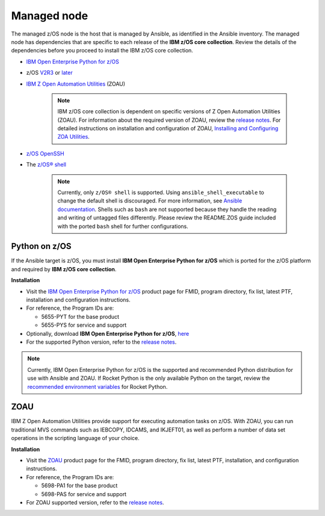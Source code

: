 .. ...........................................................................
.. © Copyright IBM Corporation 2020                                          .
.. ...........................................................................

Managed node
============

The managed z/OS node is the host that is managed by Ansible, as identified in
the Ansible inventory.
The managed node has dependencies that are specific to each release of the
**IBM z/OS core collection**. Review the details of the dependencies before you
proceed to install the IBM z/OS core collection.

* `IBM Open Enterprise Python for z/OS`_
* z/OS `V2R3`_ or `later`_
* `IBM Z Open Automation Utilities`_ (ZOAU)

   .. note::

     IBM z/OS core collection is dependent on specific versions of Z Open Automation
     Utilities (ZOAU). For information about the required version of ZOAU, review the
     `release notes`_. For detailed instructions on installation and configuration of ZOAU,
     `Installing and Configuring ZOA Utilities`_.

     
* `z/OS OpenSSH`_
* The `z/OS® shell`_

   .. note::
      Currently, only ``z/OS® shell`` is supported. Using
      ``ansible_shell_executable`` to change the default shell is discouraged.
      For more information, see `Ansible documentation`_. Shells such as ``bash``
      are not supported because they handle the reading and writing of untagged
      files differently. Please review the README.ZOS guide included with the
      ported ``bash`` shell for further configurations.
      
.. _Ansible documentation:
   https://docs.ansible.com/ansible/2.7/user_guide/intro_inventory.html

.. _Python on z/OS:
   requirements_managed.html#id1
   
.. _Installing and Configuring ZOA Utilities:
   https://www.ibm.com/support/knowledgecenter/en/SSKFYE_1.1.0/install.html
   
.. _V2R3:
   https://www.ibm.com/support/knowledgecenter/SSLTBW_2.3.0/com.ibm.zos.v2r3/en/homepage.html

.. _later:
   https://www.ibm.com/support/knowledgecenter/SSLTBW

.. _IBM Z Open Automation Utilities:
   requirements_managed.html#zoau

.. _z/OS OpenSSH:
   https://www.ibm.com/support/knowledgecenter/SSLTBW_2.2.0/com.ibm.zos.v2r2.e0za100/ch1openssh.htm

.. _release notes:
   release_notes.html

.. _playbook configuration:
   https://github.com/IBM/z_ansible_collections_samples/blob/master/docs/share/configuration_guide.md

.. _z/OS® shell:
   https://www.ibm.com/support/knowledgecenter/en/SSLTBW_2.4.0/com.ibm.zos.v2r4.bpxa400/part1.htm

.. _Z Open Automation Utilities 1.1.0:
   https://www.ibm.com/support/knowledgecenter/SSKFYE_1.1.0/install.html

.. _configured IBM Open Enterprise Python on z/OS:
   https://www.ibm.com/support/knowledgecenter/SSCH7P_3.8.0/install.html

Python on z/OS
--------------

If the Ansible target is z/OS, you must install
**IBM Open Enterprise Python for z/OS** which is ported for the z/OS platform
and required by **IBM z/OS core collection**.

**Installation**

* Visit the `IBM Open Enterprise Python for z/OS`_ product page for FMID,
  program directory, fix list, latest PTF, installation and configuration
  instructions.
* For reference, the Program IDs are:

  * 5655-PYT for the base product
  * 5655-PYS for service and support
* Optionally, download **IBM Open Enterprise Python for z/OS**, `here`_
* For the supported Python version, refer to the `release notes`_.

.. _IBM Open Enterprise Python for z/OS:
   http://www.ibm.com/products/open-enterprise-python-zos

.. _here:
   https://www-01.ibm.com/marketing/iwm/platform/mrs/assets?source=swg-ibmoep

.. note::

   Currently, IBM Open Enterprise Python for z/OS is the supported and
   recommended Python distribution for use with Ansible and ZOAU. If
   Rocket Python is the only available Python on the target, review the
   `recommended environment variables`_ for Rocket Python.

.. _recommended environment variables:
   https://github.com/IBM/z_ansible_collections_samples/blob/master/docs/share/configuration_guide.md#variables

ZOAU
----

IBM Z Open Automation Utilities provide support for executing automation tasks
on z/OS. With ZOAU, you can run traditional MVS commands such as IEBCOPY,
IDCAMS, and IKJEFT01, as well as perform a number of data set operations
in the scripting language of your choice.

**Installation**

* Visit the `ZOAU`_ product page for the FMID, program directory, fix list,
  latest PTF, installation, and configuration instructions.
* For reference, the Program IDs are:

  * 5698-PA1 for the base product
  * 5698-PAS for service and support
* For ZOAU supported version, refer to the `release notes`_.

.. _ZOAU:
   https://www.ibm.com/support/knowledgecenter/en/SSKFYE

